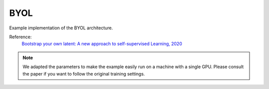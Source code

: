 .. _byol:

BYOL
====

Example implementation of the BYOL architecture.

Reference:
    `Bootstrap your own latent: A new approach to self-supervised Learning, 2020 <https://arxiv.org/abs/2006.07733>`_


.. tabs::

    .. tab:: PyTorch

        This example can be run from the command line with::

            python lightly/examples/pytorch/byol.py

        .. literalinclude:: ../../../examples/pytorch/byol.py

    .. tab:: Lighning

        This example can be run from the command line with::

            python lightly/examples/pytorch_lightning/byol.py

        .. literalinclude:: ../../../examples/pytorch_lightning/byol.py


.. note::
    We adapted the parameters to make the example easily run on a machine with a single GPU.
    Please consult the paper if you want to follow the original training settings.
